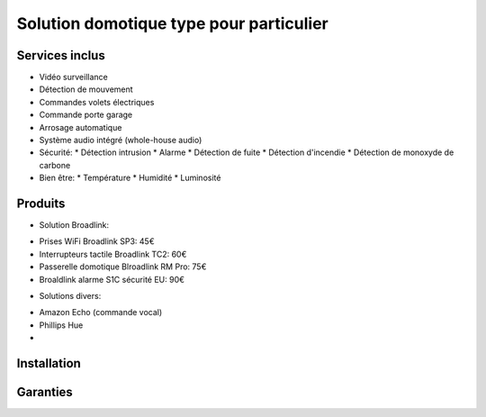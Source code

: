 Solution domotique type pour particulier
========================================

Services inclus
---------------
- Vidéo surveillance
- Détection de mouvement
- Commandes volets électriques
- Commande porte garage
- Arrosage automatique
- Système audio intégré (whole-house audio)

- Sécurité:
  * Détection intrusion
  * Alarme
  * Détection de fuite
  * Détection d'incendie
  * Détection de monoxyde de carbone

- Bien être:
  * Température
  * Humidité
  * Luminosité


Produits
--------
* Solution Broadlink:
- Prises WiFi Broadlink SP3: 45€
- Interrupteurs tactile Broadlink TC2: 60€
- Passerelle domotique Blroadlink RM Pro: 75€
- Broaldlink alarme S1C sécurité EU: 90€

* Solutions divers:
- Amazon Echo (commande vocal)
- Phillips Hue
- 


Installation
------------

Garanties
---------

